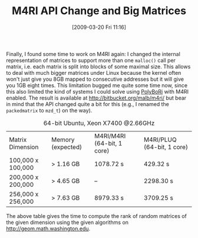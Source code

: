 #+TITLE: ﻿M4RI API Change and Big Matrices
#+POSTID: 379
#+DATE: [2009-03-20 Fri 11:16]
#+OPTIONS: toc:nil num:nil todo:nil pri:nil tags:nil ^:nil TeX:nil
#+CATEGORY: m4ri
#+TAGS: linear algebra, m4ri, memory

Finally, I found some time to work on M4RI again: I changed the internal representation of matrices to support more than one =malloc()= call per matrix, i.e. each matrix is split into blocks of some maximal size. This allows to deal with much bigger matrices under Linux because the kernel often won't just give you 8GB mapped to consecutive addresses but it will give you 1GB eight times. This limitation bugged me quite some time now, since this also limited the kind of systems I could solve using [[http://polybori.sourceforge.net][PolyBoRi]] with M4RI enabled. The result is available at [[http://bitbucket.org/malb/m4ri/]] but bear in mind that the API changed quite a bit for this (e.g., I renamed the =packedmatrix= to =mzd_t=) on the way).

#+CAPTION: 64-bit Ubuntu, Xeon X7400 @2.66GHz
| Matrix Dimension  | Memory (expected) | M4RI/M4RI (64-bit, 1 core) | M4RI/PLUQ (64-bit, 1 core) |
| 100,000 x 100,000 | > 1.16 GB         | 1078.72 s                  | 429.32 s                   |
| 200,000 x 200,000 | > 4.65 GB         | --                         | 2298.30 s                  |
| 256,000 x 256,000 | > 7.63 GB         | 8979.33 s                  | 3709.25 s                  |

The above table gives the time to compute the rank of random matrices of the given dimension using the given algorithms on [[http://geom.math.washington.edu]].
